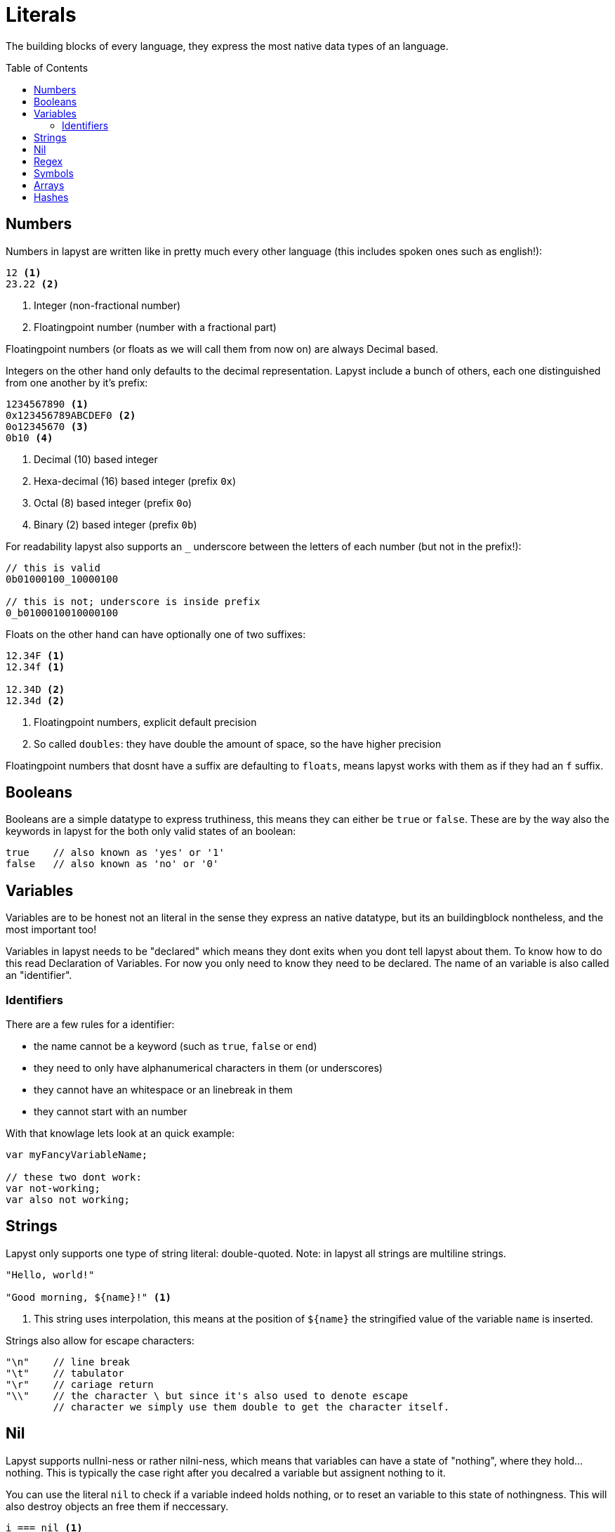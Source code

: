 :icons: font
:source-highlighter: rouge
:toc:
:toc-placement!:
:websiteflags: norun

= Literals

The building blocks of every language, they express the most native data types of an language.

toc::[]

== Numbers

Numbers in lapyst are written like in pretty much every other language (this includes spoken ones such as english!):

[source,lapyst]
----
12 <1>
23.22 <2>
----
<1> Integer (non-fractional number)
<2> Floatingpoint number (number with a fractional part)

Floatingpoint numbers (or floats as we will call them from now on) are always Decimal based.

Integers on the other hand only defaults to the decimal representation. Lapyst include a bunch of others, each one distinguished from one another by it's prefix:

[source,lapyst]
----
1234567890 <1>
0x123456789ABCDEF0 <2>
0o12345670 <3>
0b10 <4>
----
<1> Decimal (10) based integer
<2> Hexa-decimal (16) based integer (prefix `0x`)
<3> Octal (8) based integer (prefix `0o`)
<4> Binary (2) based integer (prefix `0b`)

For readability lapyst also supports an `_` underscore between the letters of each number (but not in the prefix!):

[source,lapyst]
----
// this is valid
0b01000100_10000100

// this is not; underscore is inside prefix
0_b0100010010000100
----

Floats on the other hand can have optionally one of two suffixes:
[source,lapyst]
----
12.34F <1>
12.34f <1>

12.34D <2>
12.34d <2>
----
<1> Floatingpoint numbers, explicit default precision
<2> So called `doubles`: they have double the amount of space, so the have higher precision

Floatingpoint numbers that dosnt have a suffix are defaulting to `floats`, means lapyst works with them as if they had an `f` suffix.

== Booleans

Booleans are a simple datatype to express truthiness, this means they can either be `true` or `false`. These are by the way also the keywords in lapyst for the both only valid states of an boolean:

[source,lapyst]
----
true    // also known as 'yes' or '1'
false   // also known as 'no' or '0'
----

== Variables

Variables are to be honest not an literal in the sense they express an native datatype,
but its an buildingblock nontheless, and the most important too!

Variables in lapyst needs to be "declared" which means they dont exits when you dont tell lapyst about them. To know how to do this read Declaration of Variables. For now you only need to know they need to be declared. The name of an variable is also called an "identifier".

=== Identifiers

There are a few rules for a identifier:

- the name cannot be a keyword (such as `true`, `false` or `end`)
- they need to only have alphanumerical characters in them (or underscores)
- they cannot have an whitespace or an linebreak in them
- they cannot start with an number

With that knowlage lets look at an quick example:
[source,lapyst]
----
var myFancyVariableName;

// these two dont work:
var not-working;
var also not working;
----

== Strings

Lapyst only supports one type of string literal: double-quoted.
Note: in lapyst all strings are multiline strings.

[source,lapyst]
----
"Hello, world!"

"Good morning, ${name}!" <1>
----
<1> This string uses interpolation, this means at the position of `${name}` the stringified value of the variable `name` is inserted.

Strings also allow for escape characters:
[source,lapyst]
----
"\n"    // line break
"\t"    // tabulator
"\r"    // cariage return
"\\"    // the character \ but since it's also used to denote escape
        // character we simply use them double to get the character itself.
----

== Nil

Lapyst supports nullni-ness or rather nilni-ness, which means that variables can have a state of "nothing", where they hold... nothing. This is typically the case right after you decalred a variable but assignent nothing to it.

You can use the literal `nil` to check if a variable indeed holds nothing, or to reset an variable to this state of nothingness. This will also destroy objects an free them if neccessary.

[source,lapyst]
----
i === nil <1>
i = nil <2>
----
<1> checks if i has nothing in it. See Comparison operators on what `===` is.
<2> resets i to a state where it has nothing in it.

== Regex

Regexes (or regular expressions) are in lapyst first-class datatypes.
This means they have their own syntax too: they work a little like strings, but they dont support interpolation. They do howerver support to be multiline.

The various flags can only be expressed inside the regex itself.

[source,lapyst]
----
r"^hello"
r"(?i)abc"
----

For more information about regular expressions read the chapter about it here: Regular Expressions.

== Symbols

Symbols are like identifiers but unlike them, symbols are values, thus allowing us to use them just like numbers or strings!

[source,lapyst]
----
:hello_world
:"hello world"
----

As seen above, a symbol starts with an colon (`:`) and then continues until it hits the first whitespace or line terminator!
When you need spaces or a simecolon inside your symbols name, you can just quote the name. This works like the string: the symbol now continues until it hit's a second `"`.

NOTE: Symbols are a very powerfull value type because they are essentially named numbers.

== Arrays

An array in lapyst is simply an list of different values:

[source,lapyst]
----
[ 1, 2, 3, 4 ]
----

== Hashes

Hashes are an map-like structure meaning they store a value based on their key.

[source,lapyst]
----
{ "name": "John", key: 12 } <1>
----
<1> Note that keys can also be other variables!
